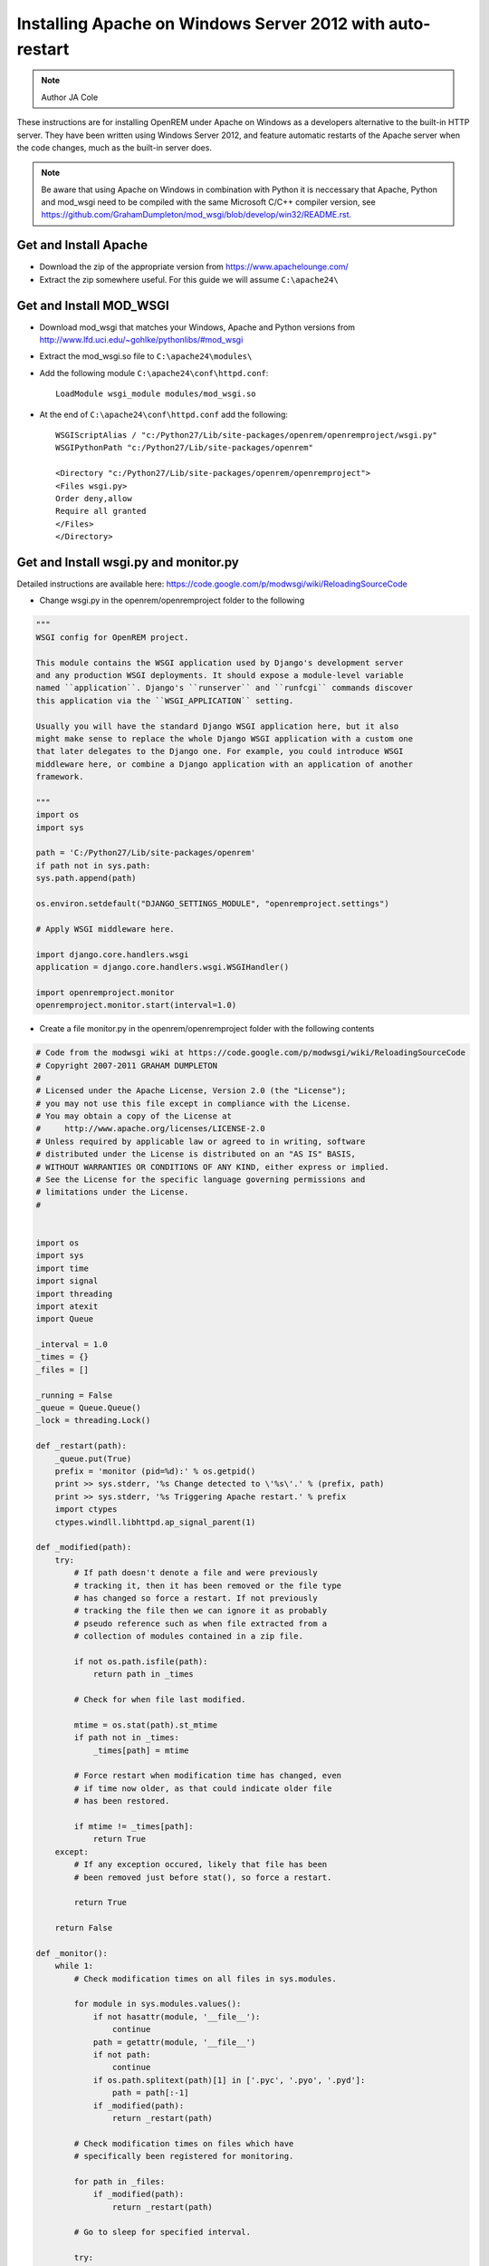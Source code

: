 Installing Apache on Windows Server 2012 with auto-restart
**********************************************************************

..  Note:: Author JA Cole

These instructions are for installing OpenREM under Apache on Windows as 
a developers alternative to the built-in HTTP server. They have been written 
using Windows Server 2012, and feature automatic restarts of the Apache server
when the code changes, much as the built-in server does.

..  Note:: Be aware that using Apache on Windows in combination with Python 
    it is neccessary that Apache, Python and mod_wsgi need to be compiled with 
    the same Microsoft C/C++ compiler version,
    see https://github.com/GrahamDumpleton/mod_wsgi/blob/develop/win32/README.rst.


Get and Install Apache
======================
    
+ Download the zip of the appropriate version from https://www.apachelounge.com/
+ Extract the zip somewhere useful. For this guide we will assume ``C:\apache24\``

Get and Install MOD_WSGI
========================

+ Download mod_wsgi that matches your Windows, Apache and Python versions from http://www.lfd.uci.edu/~gohlke/pythonlibs/#mod_wsgi
+ Extract the mod_wsgi.so file to ``C:\apache24\modules\``
+ Add the following module  ``C:\apache24\conf\httpd.conf``::

	LoadModule wsgi_module modules/mod_wsgi.so
	
+ At the end of ``C:\apache24\conf\httpd.conf`` add the following::

	WSGIScriptAlias / "c:/Python27/Lib/site-packages/openrem/openremproject/wsgi.py"
	WSGIPythonPath "c:/Python27/Lib/site-packages/openrem"

	<Directory "c:/Python27/Lib/site-packages/openrem/openremproject">
	<Files wsgi.py>
	Order deny,allow
	Require all granted
	</Files>
	</Directory>


Get and Install wsgi.py and monitor.py
======================================

Detailed instructions are available here: https://code.google.com/p/modwsgi/wiki/ReloadingSourceCode

+ Change wsgi.py in the openrem/openremproject folder to the following

.. code-block:: python

	"""
	WSGI config for OpenREM project.

	This module contains the WSGI application used by Django's development server
	and any production WSGI deployments. It should expose a module-level variable
	named ``application``. Django's ``runserver`` and ``runfcgi`` commands discover
	this application via the ``WSGI_APPLICATION`` setting.

	Usually you will have the standard Django WSGI application here, but it also
	might make sense to replace the whole Django WSGI application with a custom one
	that later delegates to the Django one. For example, you could introduce WSGI
	middleware here, or combine a Django application with an application of another
	framework.

	"""
	import os
	import sys

	path = 'C:/Python27/Lib/site-packages/openrem'
	if path not in sys.path:
        sys.path.append(path)

	os.environ.setdefault("DJANGO_SETTINGS_MODULE", "openremproject.settings")

	# Apply WSGI middleware here.

	import django.core.handlers.wsgi
	application = django.core.handlers.wsgi.WSGIHandler()

	import openremproject.monitor
	openremproject.monitor.start(interval=1.0)
	
+ Create a file monitor.py in the openrem/openremproject folder with the following contents

.. code-block:: python

	# Code from the modwsgi wiki at https://code.google.com/p/modwsgi/wiki/ReloadingSourceCode
	# Copyright 2007-2011 GRAHAM DUMPLETON
	#
	# Licensed under the Apache License, Version 2.0 (the "License");
	# you may not use this file except in compliance with the License.
	# You may obtain a copy of the License at
	#     http://www.apache.org/licenses/LICENSE-2.0
	# Unless required by applicable law or agreed to in writing, software
	# distributed under the License is distributed on an "AS IS" BASIS,
	# WITHOUT WARRANTIES OR CONDITIONS OF ANY KIND, either express or implied.
	# See the License for the specific language governing permissions and
	# limitations under the License.
	#


	import os
	import sys
	import time
	import signal
	import threading
	import atexit
	import Queue

	_interval = 1.0
	_times = {}
	_files = []

	_running = False
	_queue = Queue.Queue()
	_lock = threading.Lock()

	def _restart(path):
	    _queue.put(True)
	    prefix = 'monitor (pid=%d):' % os.getpid()
	    print >> sys.stderr, '%s Change detected to \'%s\'.' % (prefix, path)
	    print >> sys.stderr, '%s Triggering Apache restart.' % prefix
	    import ctypes
	    ctypes.windll.libhttpd.ap_signal_parent(1)

	def _modified(path):
	    try:
	        # If path doesn't denote a file and were previously
	        # tracking it, then it has been removed or the file type
	        # has changed so force a restart. If not previously
	        # tracking the file then we can ignore it as probably
	        # pseudo reference such as when file extracted from a
	        # collection of modules contained in a zip file.

	        if not os.path.isfile(path):
	            return path in _times

	        # Check for when file last modified.

	        mtime = os.stat(path).st_mtime
	        if path not in _times:
	            _times[path] = mtime

	        # Force restart when modification time has changed, even
	        # if time now older, as that could indicate older file
	        # has been restored.
	
	        if mtime != _times[path]:
	            return True
	    except:
	        # If any exception occured, likely that file has been
	        # been removed just before stat(), so force a restart.
	
	        return True
	
	    return False
	
	def _monitor():
	    while 1:
	        # Check modification times on all files in sys.modules.
	
	        for module in sys.modules.values():
	            if not hasattr(module, '__file__'):
	                continue
	            path = getattr(module, '__file__')
	            if not path:
	                continue
	            if os.path.splitext(path)[1] in ['.pyc', '.pyo', '.pyd']:
	                path = path[:-1]
	            if _modified(path):
	                return _restart(path)
	
	        # Check modification times on files which have
	        # specifically been registered for monitoring.
	
	        for path in _files:
	            if _modified(path):
	                return _restart(path)
	
	        # Go to sleep for specified interval.
	
	        try:
	            return _queue.get(timeout=_interval)
	        except:
	            pass

	_thread = threading.Thread(target=_monitor)
	_thread.setDaemon(True)

	def _exiting():
	    try:
	        _queue.put(True)
	    except:
	        pass
	    _thread.join()

	atexit.register(_exiting)

	def track(path):
	    if not path in _files:
	        _files.append(path)

	def start(interval=1.0):
	    global _interval
	    if interval < _interval:
	        _interval = interval

	    global _running
	    _lock.acquire()
	    if not _running:
	        prefix = 'monitor (pid=%d):' % os.getpid()
	        print >> sys.stderr, '%s Starting change monitor.' % prefix
	        _running = True
	        _thread.start()
    	_lock.release()

Install Micosoft C++ Distributable
==================================

Install the microsoft C++ distributable making sure the version number matches the version number for the apache and mod_wsgi downloads.
`<http://www.microsoft.com/en-us/download/details.aspx?id=30679#>`_



Optional: Install apache as a service
=====================================
Run a terminal as administrator.::

    c:\apache24\bin\httpd -k install


Setup the URLs
==============

Add the following to the openrem urls.py file::

	from django.conf import settings
	if settings.DEBUG:
	    urlpatterns += patterns('django.contrib.staticfiles.views',
	        url(r'^static/(?P<path>.*)$', 'serve'),
	    )

Collect the static files
========================

Collect your static files by running::

	python manage.py collectstatic

If this fails because openrem lacks a static folder either copy the static folder from remapp to the openrem directory, adjust the openrem settings or set up a link.
To setup a link run::

	mklink /D c:\python27\lib\site-packages\openrem\static c:\python27\lib\site-packages\openrem\remapp\static
